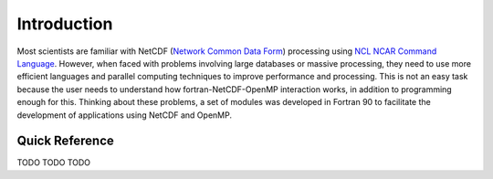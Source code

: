 Introduction
************

Most scientists are familiar with NetCDF (`Network Common Data Form <http://www.unidata.ucar.edu/software/netcdf/>`_) processing using `NCL NCAR Command Language <https://www.ncl.ucar.edu/>`_.
However, when faced with problems involving large databases or massive processing, they need to use more efficient languages and parallel computing techniques to improve performance and processing.
This is not an easy task because the user needs to understand how fortran-NetCDF-OpenMP interaction works, in addition to programming enough for this.
Thinking about these problems, a set of modules was developed in Fortran 90 to facilitate the development of applications using NetCDF and OpenMP.

Quick Reference
===============

TODO
TODO
TODO
